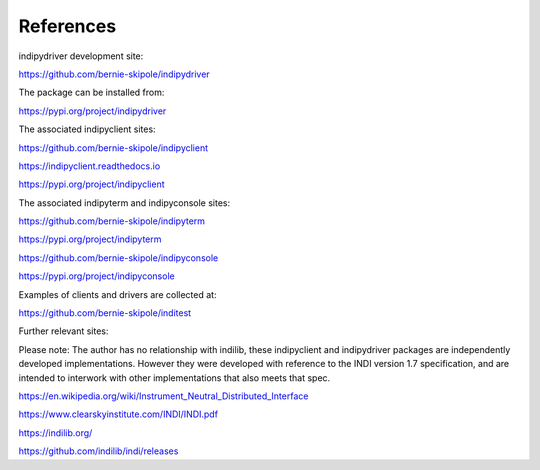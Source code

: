 .. _references:

References
==========

indipydriver development site:

https://github.com/bernie-skipole/indipydriver

The package can be installed from:

https://pypi.org/project/indipydriver

The associated indipyclient sites:

https://github.com/bernie-skipole/indipyclient

https://indipyclient.readthedocs.io

https://pypi.org/project/indipyclient

The associated indipyterm and indipyconsole sites:

https://github.com/bernie-skipole/indipyterm

https://pypi.org/project/indipyterm

https://github.com/bernie-skipole/indipyconsole

https://pypi.org/project/indipyconsole

Examples of clients and drivers are collected at:

https://github.com/bernie-skipole/inditest

Further relevant sites:

Please note: The author has no relationship with indilib, these indipyclient and indipydriver packages are independently developed implementations. However they were developed with reference to the INDI version 1.7 specification, and are intended to interwork with other implementations that also meets that spec.

https://en.wikipedia.org/wiki/Instrument_Neutral_Distributed_Interface

https://www.clearskyinstitute.com/INDI/INDI.pdf

https://indilib.org/

https://github.com/indilib/indi/releases
